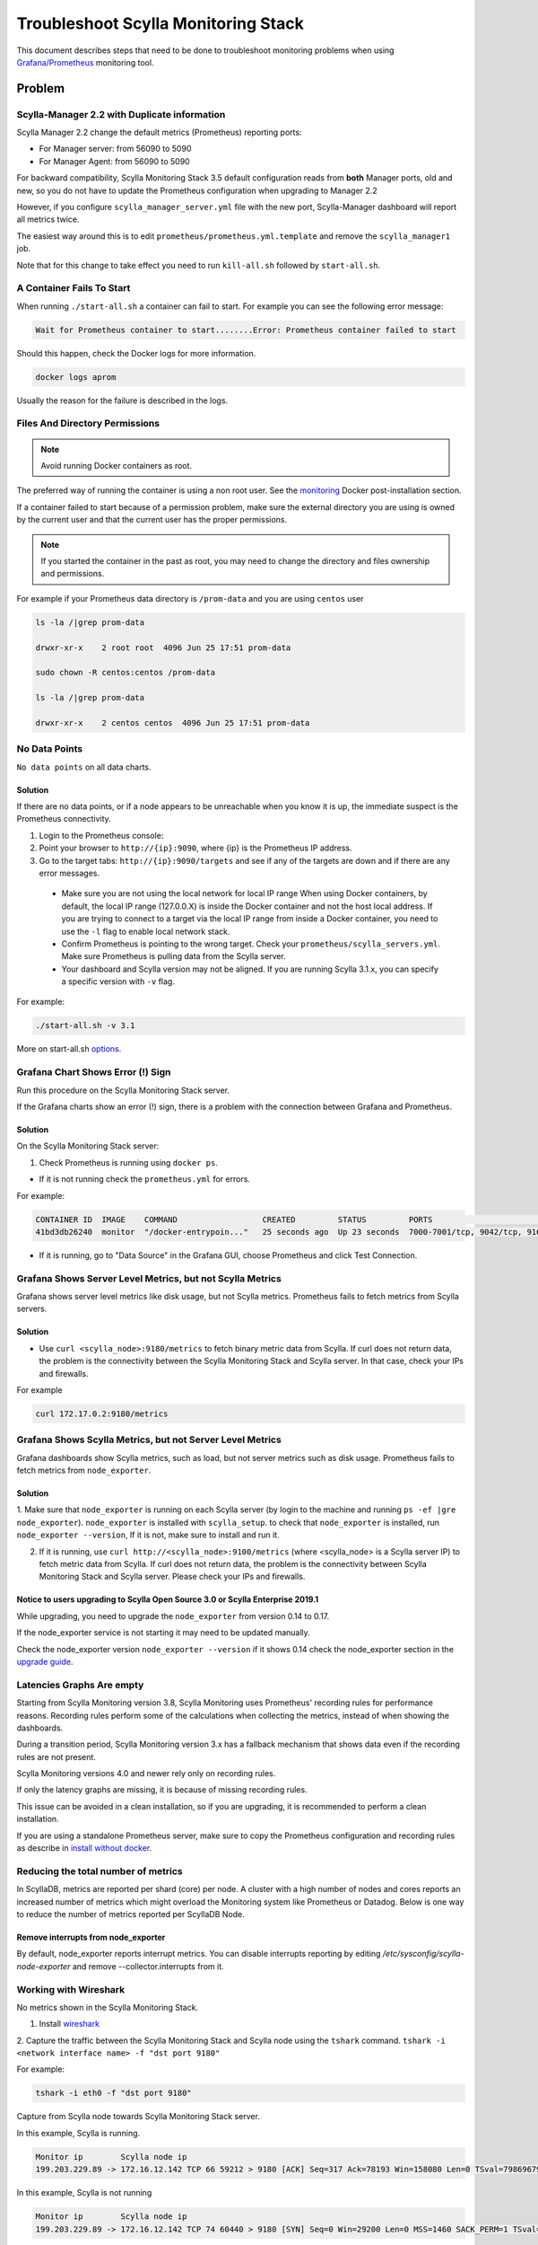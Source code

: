 Troubleshoot Scylla Monitoring Stack
====================================


This document describes steps that need to be done to troubleshoot monitoring problems when using `Grafana/Prometheus`_ monitoring tool.

..  _`Grafana/Prometheus`: ../monitoring_apis

Problem
~~~~~~~

Scylla-Manager 2.2 with Duplicate information
^^^^^^^^^^^^^^^^^^^^^^^^^^^^^^^^^^^^^^^^^^^^^

Scylla Manager 2.2 change the default metrics (Prometheus) reporting ports:

* For Manager server: from 56090 to 5090 
* For Manager Agent: from 56090 to 5090 

For backward compatibility, Scylla Monitoring Stack 3.5 default configuration reads from **both** Manager ports, old and new, so you do not have to update the Prometheus configuration when upgrading to Manager 2.2

  

However, if you configure ``scylla_manager_server.yml`` file with the new port, Scylla-Manager dashboard will report all metrics twice.

The easiest way around this is to edit ``prometheus/prometheus.yml.template`` and remove the ``scylla_manager1`` job.

Note that for this change to take effect you need to run ``kill-all.sh`` followed by ``start-all.sh``.

A Container Fails To Start
^^^^^^^^^^^^^^^^^^^^^^^^^^^

When running ``./start-all.sh`` a container can fail to start. For example you can see the following error message:

.. code-block:: shell

   Wait for Prometheus container to start........Error: Prometheus container failed to start


Should this happen, check the Docker logs for more information.

.. code-block:: shell

   docker logs aprom

Usually the reason for the failure is described in the logs.

Files And Directory Permissions
^^^^^^^^^^^^^^^^^^^^^^^^^^^^^^^


.. note::

   Avoid running Docker containers as root.

The preferred way of running the container is using a non root user.
See the `monitoring`_ Docker post-installation section.

.. _`monitoring`: ../monitoring_stack#docker-post-installation


If a container failed to start because of a permission problem, make sure
the external directory you are using is owned by the current user and that the current user has the proper permissions.

.. note::

   If you started the container in the past as root, you may need to change the directory and files ownership and permissions.

For example if your Prometheus data directory is ``/prom-data`` and you are using ``centos`` user

.. code-block:: shell

   ls -la /|grep prom-data

   drwxr-xr-x    2 root root  4096 Jun 25 17:51 prom-data

   sudo chown -R centos:centos /prom-data

   ls -la /|grep prom-data

   drwxr-xr-x    2 centos centos  4096 Jun 25 17:51 prom-data



No Data Points
^^^^^^^^^^^^^^

``No data points`` on all data charts.

Solution
........

If there are no data points, or if a node appears to be unreachable when you know it is up, the immediate suspect is the Prometheus connectivity.

1. Login to the Prometheus console:

2. Point your browser to ``http://{ip}:9090``, where {ip} is the Prometheus IP address.

3. Go to the target tabs: ``http://{ip}:9090/targets`` and see if any of the targets are down and if there are any error messages.

  * Make sure you are not using the local network for local IP range When using Docker containers, by default, the local IP range (127.0.0.X) is inside the Docker container and not the host local address. If you are trying to connect to a target via the local IP range from inside a Docker container, you need to use the ``-l`` flag to enable local network stack.

  * Confirm Prometheus is pointing to the wrong target. Check your ``prometheus/scylla_servers.yml``. Make sure Prometheus is pulling data from the Scylla server.

  * Your dashboard and Scylla version may not be aligned. If you are running Scylla 3.1.x, you can specify a specific version with ``-v`` flag.

For example:

.. code-block:: shell

   ./start-all.sh -v 3.1

More on start-all.sh `options`_.

..  _`options`: ../monitoring_stack/


Grafana Chart Shows Error (!) Sign
^^^^^^^^^^^^^^^^^^^^^^^^^^^^^^^^^^

Run this procedure on the Scylla Monitoring Stack server.

If the Grafana charts show an error (!) sign, there is a problem with the connection between Grafana and Prometheus. 

Solution
.........

On the Scylla Monitoring Stack server:

1. Check Prometheus is running using ``docker ps``.

* If it is not running check the ``prometheus.yml`` for errors.

For example:

.. code-block:: shell

   CONTAINER ID  IMAGE    COMMAND                  CREATED         STATUS         PORTS                                                    NAMES
   41bd3db26240  monitor  "/docker-entrypoin..."   25 seconds ago  Up 23 seconds  7000-7001/tcp, 9042/tcp, 9160/tcp, 9180/tcp, 10000/tcp   monitor

* If it is running, go to "Data Source" in the Grafana GUI, choose Prometheus and click Test Connection.

Grafana Shows Server Level Metrics, but not Scylla Metrics
^^^^^^^^^^^^^^^^^^^^^^^^^^^^^^^^^^^^^^^^^^^^^^^^^^^^^^^^^^

Grafana shows server level metrics like disk usage, but not Scylla metrics.
Prometheus fails to fetch metrics from Scylla servers.

Solution
.........

* Use ``curl <scylla_node>:9180/metrics`` to fetch binary metric data from Scylla.  If curl does not return data, the problem is the connectivity between the Scylla Monitoring Stack and Scylla server. In that case, check your IPs and firewalls.

For example

.. code-block:: shell

   curl 172.17.0.2:9180/metrics

Grafana Shows Scylla Metrics, but not Server Level Metrics
^^^^^^^^^^^^^^^^^^^^^^^^^^^^^^^^^^^^^^^^^^^^^^^^^^^^^^^^^^

Grafana dashboards show Scylla metrics, such as load, but not server metrics such as disk usage.
Prometheus fails to fetch metrics from ``node_exporter``.

Solution
.........

1. Make sure that ``node_exporter`` is running on each Scylla server (by login to the machine and running ``ps -ef |gre node_exporter``). ``node_exporter`` is installed with ``scylla_setup``.
to check that ``node_exporter`` is installed, run ``node_exporter --version``, If it is not, make sure to install and run it.

2. If it is running, use ``curl http://<scylla_node>:9100/metrics`` (where <scylla_node> is a Scylla server IP) to fetch metric data from Scylla.  If curl does not return data, the problem is the connectivity between Scylla Monitoring Stack and Scylla server. Please check your IPs and firewalls.

Notice to users upgrading to Scylla Open Source 3.0 or Scylla Enterprise 2019.1
................................................................................

While upgrading, you need to upgrade the ``node_exporter`` from version 0.14 to 0.17.

If the node_exporter service is not starting it may need to be updated manually.

Check the node_exporter version ``node_exporter --version`` if it shows 0.14 check the node_exporter section
in the `upgrade guide`_.

.. _`upgrade guide`: /upgrade/upgrade-opensource/upgrade-guide-from-2.3-to-3.0/

Latencies Graphs Are empty
^^^^^^^^^^^^^^^^^^^^^^^^^^
Starting from Scylla Monitoring version 3.8, Scylla Monitoring uses Prometheus' recording rules for performance reasons. Recording rules perform some of the calculations when collecting the metrics, instead of when showing the dashboards.

During a transition period, Scylla Monitoring version 3.x has a fallback mechanism that shows data even if the recording rules are not present.

Scylla Monitoring versions 4.0 and newer rely only on recording rules.

If only the latency graphs are missing, it is because of missing recording rules.

This issue can be avoided in a clean installation, so if you are upgrading, it is recommended to perform a clean installation.

If you are using a standalone Prometheus server, make sure to copy the Prometheus configuration and recording rules as describe in `install without docker`_.

.. _`install without docker`: /stable/install/monitor_without_docker.html

Reducing the total number of metrics
^^^^^^^^^^^^^^^^^^^^^^^^^^^^^^^^^^^^
In ScyllaDB, metrics are reported per shard (core) per node. A cluster with a high number of nodes and cores reports an increased number of metrics which might overload the Monitoring system like Prometheus or Datadog.
Below is one way to reduce the number of metrics reported per ScyllaDB Node.

Remove interrupts from node_exporter
....................................

By default, node_exporter reports interrupt metrics. You can disable interrupts reporting by editing
`/etc/sysconfig/scylla-node-exporter` and remove --collector.interrupts from it.

Working with Wireshark
^^^^^^^^^^^^^^^^^^^^^^^

No metrics shown in the Scylla Monitoring Stack.

1. Install `wireshark`_

..  _`wireshark`: https://www.wireshark.org/#download

2. Capture the traffic between the Scylla Monitoring Stack and Scylla node using the ``tshark`` command.
``tshark -i <network interface name> -f "dst port 9180"``

For example:

.. code-block:: shell

   tshark -i eth0 -f "dst port 9180"

Capture from Scylla node towards Scylla Monitoring Stack server.


In this example, Scylla is running.

.. code-block:: shell

   Monitor ip        Scylla node ip
   199.203.229.89 -> 172.16.12.142 TCP 66 59212 > 9180 [ACK] Seq=317 Ack=78193 Win=158080 Len=0 TSval=79869679 TSecr=3347447210

In this example, Scylla is not running

.. code-block:: shell

   Monitor ip        Scylla node ip
   199.203.229.89 -> 172.16.12.142 TCP 74 60440 > 9180 [SYN] Seq=0 Win=29200 Len=0 MSS=1460 SACK_PERM=1 TSval=79988291 TSecr=0 WS=128
